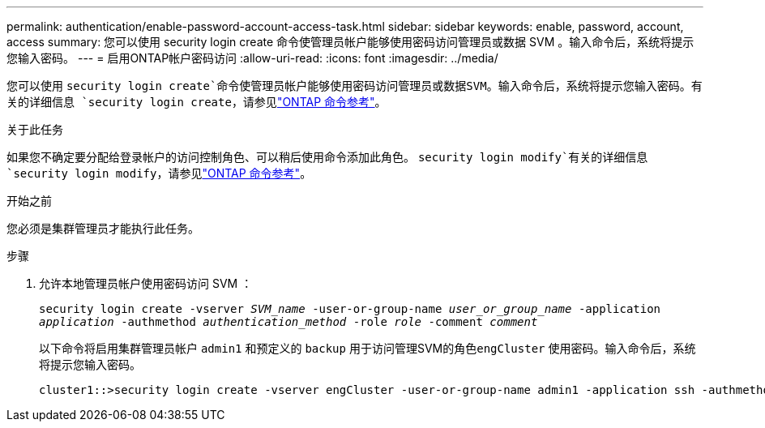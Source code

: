 ---
permalink: authentication/enable-password-account-access-task.html 
sidebar: sidebar 
keywords: enable, password, account, access 
summary: 您可以使用 security login create 命令使管理员帐户能够使用密码访问管理员或数据 SVM 。输入命令后，系统将提示您输入密码。 
---
= 启用ONTAP帐户密码访问
:allow-uri-read: 
:icons: font
:imagesdir: ../media/


[role="lead"]
您可以使用 `security login create`命令使管理员帐户能够使用密码访问管理员或数据SVM。输入命令后，系统将提示您输入密码。有关的详细信息 `security login create`，请参见link:https://docs.netapp.com/us-en/ontap-cli/security-login-create.html["ONTAP 命令参考"^]。

.关于此任务
如果您不确定要分配给登录帐户的访问控制角色、可以稍后使用命令添加此角色。 `security login modify`有关的详细信息 `security login modify`，请参见link:https://docs.netapp.com/us-en/ontap-cli/security-login-modify.html["ONTAP 命令参考"^]。

.开始之前
您必须是集群管理员才能执行此任务。

.步骤
. 允许本地管理员帐户使用密码访问 SVM ：
+
`security login create -vserver _SVM_name_ -user-or-group-name _user_or_group_name_ -application _application_ -authmethod _authentication_method_ -role _role_ -comment _comment_`

+
以下命令将启用集群管理员帐户 `admin1` 和预定义的 `backup` 用于访问管理SVM的角色``engCluster`` 使用密码。输入命令后，系统将提示您输入密码。

+
[listing]
----
cluster1::>security login create -vserver engCluster -user-or-group-name admin1 -application ssh -authmethod password -role backup
----

